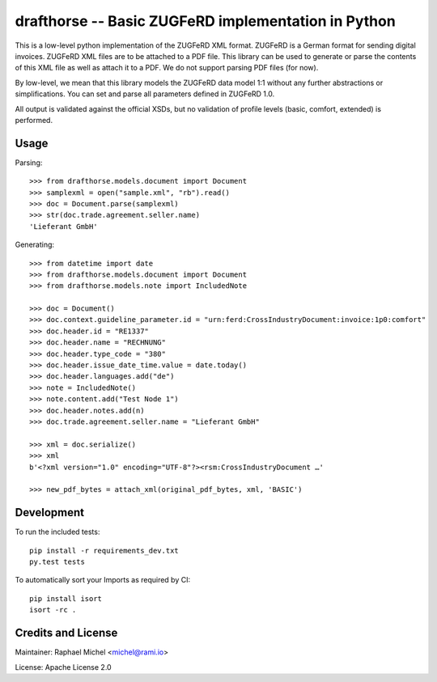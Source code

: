 drafthorse -- Basic ZUGFeRD implementation in Python
====================================================

.. image:: https://travis-ci.com/pretix/python-drafthorse.svg?branch=master
   :target: https://travis-ci.com/pretix/python-drafthorse

.. image:: https://codecov.io/gh/pretix/python-drafthorse/branch/master/graph/badge.svg
   :target: https://codecov.io/gh/pretix/drafthorse

.. image:: http://img.shields.io/pypi/v/drafthorse.svg
   :target: https://pypi.python.org/pypi/drafthorse

This is a low-level python implementation of the ZUGFeRD XML format. ZUGFeRD is a German
format for sending digital invoices. ZUGFeRD XML files are to be attached to a PDF
file. This library can be used to generate or parse the contents of this XML file as well as
attach it to a PDF. We do not support parsing PDF files (for now).

By low-level, we mean that this library models the ZUGFeRD data model 1:1 without any further
abstractions or simplifications. You can set and parse all parameters defined in ZUGFeRD 1.0.

All output is validated against the official XSDs, but no validation of profile levels (basic, comfort, extended) is performed.

Usage
-----

Parsing::

    >>> from drafthorse.models.document import Document
    >>> samplexml = open("sample.xml", "rb").read()
    >>> doc = Document.parse(samplexml)
    >>> str(doc.trade.agreement.seller.name)
    'Lieferant GmbH'

Generating::

    >>> from datetime import date
    >>> from drafthorse.models.document import Document
    >>> from drafthorse.models.note import IncludedNote

    >>> doc = Document()
    >>> doc.context.guideline_parameter.id = "urn:ferd:CrossIndustryDocument:invoice:1p0:comfort"
    >>> doc.header.id = "RE1337"
    >>> doc.header.name = "RECHNUNG"
    >>> doc.header.type_code = "380"
    >>> doc.header.issue_date_time.value = date.today()
    >>> doc.header.languages.add("de")
    >>> note = IncludedNote()
    >>> note.content.add("Test Node 1")
    >>> doc.header.notes.add(n)
    >>> doc.trade.agreement.seller.name = "Lieferant GmbH"

    >>> xml = doc.serialize()
    >>> xml
    b'<?xml version="1.0" encoding="UTF-8"?><rsm:CrossIndustryDocument …'

    >>> new_pdf_bytes = attach_xml(original_pdf_bytes, xml, 'BASIC')




Development
-----------

To run the included tests::

    pip install -r requirements_dev.txt
    py.test tests

To automatically sort your Imports as required by CI::

    pip install isort
    isort -rc .


Credits and License
-------------------

Maintainer: Raphael Michel <michel@rami.io>

License: Apache License 2.0
